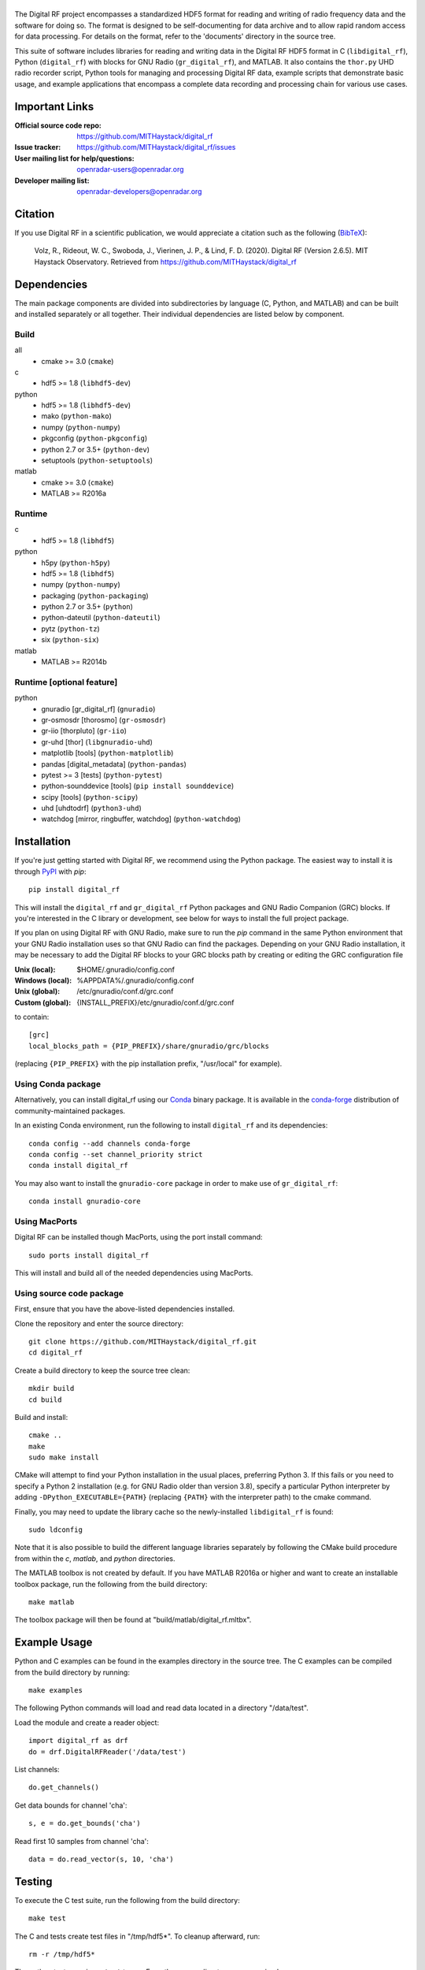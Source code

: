 .. -*- mode: rst -*-

|GitHub|_ |PyPI|_ |Conda|_ |CI|_

.. |GitHub| image:: https://badge.fury.io/gh/MITHaystack%2Fdigital_rf.svg
.. _GitHub: https://badge.fury.io/gh/MITHaystack%2Fdigital_rf

.. |PyPI| image:: https://badge.fury.io/py/digital-rf.svg
.. _PyPI: https://pypi.python.org/pypi/digital-rf/

.. |Conda| image:: https://anaconda.org/conda-forge/digital_rf/badges/version.svg
.. _Conda: https://anaconda.org/conda-forge/digital_rf

.. |CI| image:: https://github.com/MITHaystack/digital_rf/workflows/conda-matrix/badge.svg
.. _CI: https://github.com/MITHaystack/digital_rf/actions?query=workflow%3Aconda-matrix+branch%3Amaster

|DigitalRF|
===========

.. |DigitalRF| image:: docs/digital_rf_logo.png
    :alt: Digital RF
    :width: 100%

The Digital RF project encompasses a standardized HDF5 format for reading and writing of radio frequency data and the software for doing so. The format is designed to be self-documenting for data archive and to allow rapid random access for data processing. For details on the format, refer to the 'documents' directory in the source tree.

This suite of software includes libraries for reading and writing data in the Digital RF HDF5 format in C (``libdigital_rf``), Python (``digital_rf``) with blocks for GNU Radio (``gr_digital_rf``), and MATLAB. It also contains the ``thor.py`` UHD radio recorder script, Python tools for managing and processing Digital RF data, example scripts that demonstrate basic usage, and example applications that encompass a complete data recording and processing chain for various use cases.


Important Links
===============

:Official source code repo: https://github.com/MITHaystack/digital_rf
:Issue tracker: https://github.com/MITHaystack/digital_rf/issues
:User mailing list for help/questions: openradar-users@openradar.org
:Developer mailing list: openradar-developers@openradar.org


Citation
========

If you use Digital RF in a scientific publication, we would appreciate a citation such as the following (BibTeX_):

    Volz, R., Rideout, W. C., Swoboda, J., Vierinen, J. P., & Lind, F. D. (2020). Digital RF (Version 2.6.5). MIT Haystack Observatory. Retrieved from https://github.com/MITHaystack/digital_rf

.. _BibTeX: bibtex.bib


Dependencies
============

The main package components are divided into subdirectories by language (C, Python, and MATLAB) and can be built and installed separately or all together. Their individual dependencies are listed below by component.

Build
-----

all
  * cmake >= 3.0 (``cmake``)

c
  * hdf5 >= 1.8 (``libhdf5-dev``)

python
  * hdf5 >= 1.8 (``libhdf5-dev``)
  * mako (``python-mako``)
  * numpy (``python-numpy``)
  * pkgconfig (``python-pkgconfig``)
  * python 2.7 or 3.5+ (``python-dev``)
  * setuptools (``python-setuptools``)

matlab
  * cmake >= 3.0 (``cmake``)
  * MATLAB >= R2016a

Runtime
-------

c
  * hdf5 >= 1.8 (``libhdf5``)

python
  * h5py (``python-h5py``)
  * hdf5 >= 1.8 (``libhdf5``)
  * numpy (``python-numpy``)
  * packaging (``python-packaging``)
  * python 2.7 or 3.5+ (``python``)
  * python-dateutil (``python-dateutil``)
  * pytz (``python-tz``)
  * six (``python-six``)

matlab
  * MATLAB >= R2014b

Runtime [optional feature]
--------------------------

python
  * gnuradio [gr_digital_rf] (``gnuradio``)
  * gr-osmosdr [thorosmo] (``gr-osmosdr``)
  * gr-iio [thorpluto] (``gr-iio``)
  * gr-uhd [thor] (``libgnuradio-uhd``)
  * matplotlib [tools] (``python-matplotlib``)
  * pandas [digital_metadata] (``python-pandas``)
  * pytest >= 3 [tests] (``python-pytest``)
  * python-sounddevice [tools] (``pip install sounddevice``)
  * scipy [tools] (``python-scipy``)
  * uhd [uhdtodrf] (``python3-uhd``)
  * watchdog [mirror, ringbuffer, watchdog] (``python-watchdog``)


Installation
============

If you're just getting started with Digital RF, we recommend using the Python package. The easiest way to install it is through PyPI_ with `pip`::

    pip install digital_rf

This will install the ``digital_rf`` and ``gr_digital_rf`` Python packages and GNU Radio Companion (GRC) blocks. If you're interested in the C library or development, see below for ways to install the full project package.

If you plan on using Digital RF with GNU Radio, make sure to run the `pip` command in the same Python environment that your GNU Radio installation uses so that GNU Radio can find the packages. Depending on your GNU Radio installation, it may be necessary to add the Digital RF blocks to your GRC blocks path by creating or editing the GRC configuration file

:Unix (local): $HOME/.gnuradio/config.conf
:Windows (local): %APPDATA%/.gnuradio/config.conf
:Unix (global): /etc/gnuradio/conf.d/grc.conf
:Custom (global): {INSTALL_PREFIX}/etc/gnuradio/conf.d/grc.conf

to contain::

    [grc]
    local_blocks_path = {PIP_PREFIX}/share/gnuradio/grc/blocks

(replacing ``{PIP_PREFIX}`` with the pip installation prefix, "/usr/local" for example).

Using Conda package
-------------------

Alternatively, you can install digital_rf using our Conda_ binary package. It is available in the `conda-forge <https://conda-forge.github.io/>`_ distribution of community-maintained packages.

In an existing Conda environment, run the following to install ``digital_rf`` and its dependencies::

    conda config --add channels conda-forge
    conda config --set channel_priority strict
    conda install digital_rf

You may also want to install the ``gnuradio-core`` package in order to make use of ``gr_digital_rf``::

    conda install gnuradio-core

Using MacPorts
--------------

Digital RF can be installed though MacPorts, using the port install command::

    sudo ports install digital_rf

This will install and build all of the needed dependencies using MacPorts.

Using source code package
-------------------------

First, ensure that you have the above-listed dependencies installed.

Clone the repository and enter the source directory::

    git clone https://github.com/MITHaystack/digital_rf.git
    cd digital_rf

Create a build directory to keep the source tree clean::

    mkdir build
    cd build

Build and install::

    cmake ..
    make
    sudo make install

CMake will attempt to find your Python installation in the usual places, preferring Python 3. If this fails or you need to specify a Python 2 installation (e.g. for GNU Radio older than version 3.8), specify a particular Python interpreter by adding ``-DPython_EXECUTABLE={PATH}`` (replacing ``{PATH}`` with the interpreter path) to the cmake command.

Finally, you may need to update the library cache so the newly-installed ``libdigital_rf`` is found::

    sudo ldconfig

Note that it is also possible to build the different language libraries separately by following the CMake build procedure from within the `c`, `matlab`, and `python` directories.


The MATLAB toolbox is not created by default. If you have MATLAB R2016a or higher and want to create an installable toolbox package, run the following from the build directory::

    make matlab

The toolbox package will then be found at "build/matlab/digital_rf.mltbx".


Example Usage
=============

Python and C examples can be found in the examples directory in the source tree. The C examples can be compiled from the build directory by running::

    make examples


The following Python commands will load and read data located in a directory "/data/test".

Load the module and create a reader object::

    import digital_rf as drf
    do = drf.DigitalRFReader('/data/test')

List channels::

    do.get_channels()

Get data bounds for channel 'cha'::

    s, e = do.get_bounds('cha')

Read first 10 samples from channel 'cha'::

    data = do.read_vector(s, 10, 'cha')


Testing
=======

To execute the C test suite, run the following from the build directory::

    make test

The C and tests create test files in "/tmp/hdf5*". To cleanup afterward, run::

    rm -r /tmp/hdf5*

The python tests require ``pytest`` to run. From the source directory, you can simply run::

    pytest


Acknowledgments
===============

This work was supported by the National Science Foundation under the Geospace Facilities and MRI programs, and by National Instruments / Ettus corporation through the donation of software radio hardware. We are grateful for the support that made this development possible.
